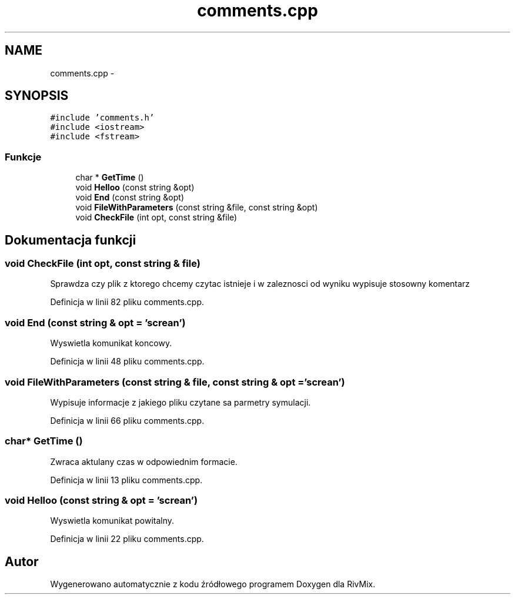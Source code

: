 .TH "comments.cpp" 3 "Pn, 11 sty 2016" "Version 15.1" "RivMix" \" -*- nroff -*-
.ad l
.nh
.SH NAME
comments.cpp \- 
.SH SYNOPSIS
.br
.PP
\fC#include 'comments\&.h'\fP
.br
\fC#include <iostream>\fP
.br
\fC#include <fstream>\fP
.br

.SS "Funkcje"

.in +1c
.ti -1c
.RI "char * \fBGetTime\fP ()"
.br
.ti -1c
.RI "void \fBHelloo\fP (const string &opt)"
.br
.ti -1c
.RI "void \fBEnd\fP (const string &opt)"
.br
.ti -1c
.RI "void \fBFileWithParameters\fP (const string &file, const string &opt)"
.br
.ti -1c
.RI "void \fBCheckFile\fP (int opt, const string &file)"
.br
.in -1c
.SH "Dokumentacja funkcji"
.PP 
.SS "void CheckFile (int opt, const string & file)"
Sprawdza czy plik z ktorego chcemy czytac istnieje i w zaleznosci od wyniku wypisuje stosowny komentarz 
.PP
Definicja w linii 82 pliku comments\&.cpp\&.
.SS "void End (const string & opt = \fC'screan'\fP)"
Wyswietla komunikat koncowy\&. 
.PP
Definicja w linii 48 pliku comments\&.cpp\&.
.SS "void FileWithParameters (const string & file, const string & opt = \fC'screan'\fP)"
Wypisuje informacje z jakiego pliku czytane sa parmetry symulacji\&. 
.PP
Definicja w linii 66 pliku comments\&.cpp\&.
.SS "char* GetTime ()"
Zwraca aktulany czas w odpowiednim formacie\&. 
.PP
Definicja w linii 13 pliku comments\&.cpp\&.
.SS "void Helloo (const string & opt = \fC'screan'\fP)"
Wyswietla komunikat powitalny\&. 
.PP
Definicja w linii 22 pliku comments\&.cpp\&.
.SH "Autor"
.PP 
Wygenerowano automatycznie z kodu źródłowego programem Doxygen dla RivMix\&.
